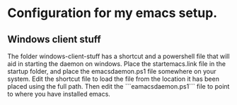 * Configuration for my emacs setup.

** Windows client stuff
The folder windows-client-stuff has a shortcut and a powershell file that will aid in starting the daemon on windows.
Place the startemacs.link file in the startup folder, and place the emacsdaemon.ps1 file somewhere on your system. Edit the shortcut file to load the file from the location it has been placed using the full path. Then edit the ```eamacsdaemon.ps1``` file to point to where you have installed emacs.
